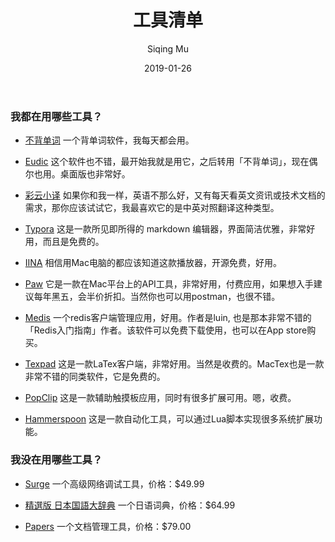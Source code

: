 #+TITLE: 工具清单
#+AUTHOR: Siqing Mu
#+DATE: 2019-01-26

*** 我都在用哪些工具？

- [[https://bbdc.cn][不背单词]] 一个背单词软件，我每天都会用。

- [[https://www.eudic.net/][Eudic]] 这个软件也不错，最开始我就是用它，之后转用「不背单词」，现在偶尔也用。桌面版也非常好。

- [[http://caiyunapp.com/][彩云小译]] 如果你和我一样，英语不那么好，又有每天看英文资讯或技术文档的需求，那你应该试试它，我最喜欢它的是中英对照翻译这种类型。

- [[https://typora.io/][Typora]] 这是一款所见即所得的 markdown 编辑器，界面简洁优雅，非常好用，而且是免费的。

- [[https://iina.io][IINA]] 相信用Mac电脑的都应该知道这款播放器，开源免费，好用。

- [[http://paw.cloud][Paw]] 它是一款在Mac平台上的API工具，非常好用，付费应用，如果想入手建议每年黑五，会半价折扣。当然你也可以用postman，也很不错。

- [[https://github.com/luin/medis][Medis]] 一个redis客户端管理应用，好用。作者是luin, 也是那本非常不错的「Redis入门指南」作者。该软件可以免费下载使用，也可以在App store购买。

- [[https://texpad.com/osx][Texpad]] 这是一款LaTex客户端，非常好用。当然是收费的。MacTex也是一款非常不错的同类软件，它是免费的。

- [[https://pilotmoon.com/popclip/][PopClip]] 这是一款辅助触摸板应用，同时有很多扩展可用。嗯，收费。

- [[https://www.hammerspoon.org/][Hammerspoon]] 这是一款自动化工具，可以通过Lua脚本实现很多系统扩展功能。


*** 我没在用哪些工具？

- [[https://nssurge.com/][Surge]] 一个高级网络调试工具，价格：$49.99

- [[https://www.monokakido.jp/japanese/nds/][精選版 日本国語大辞典]] 一个日语词典，价格：$64.99

- [[https://www.papersapp.com/][Papers]] 一个文档管理工具，价格：$79.00


